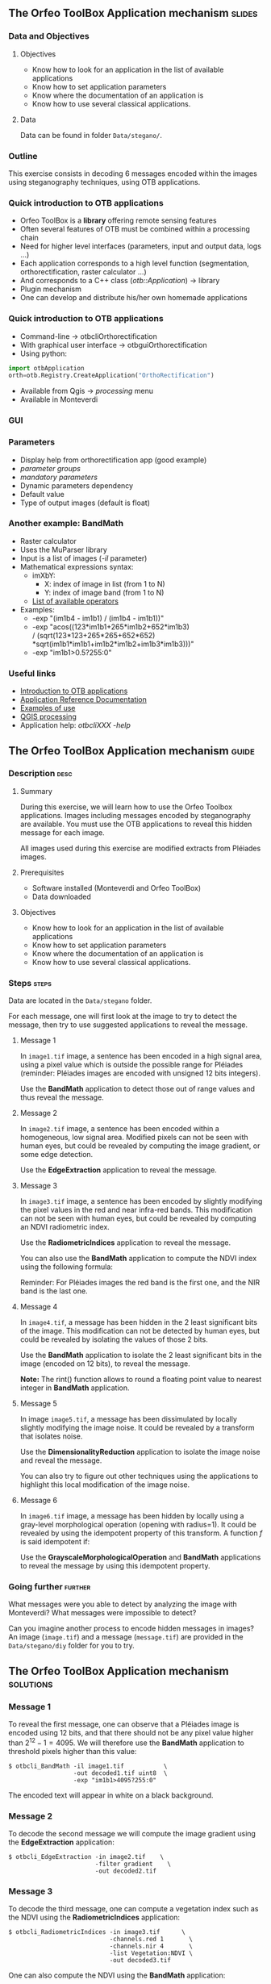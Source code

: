 ** The Orfeo ToolBox Application mechanism                           :slides:
*** Data and Objectives
**** Objectives
     - Know how to look for an application in the list of available applications
     - Know how to set application parameters
     - Know where the documentation of an application is
     - Know how to use several classical applications.

**** Data
     Data can be found in folder ~Data/stegano/~.

*** Outline
    This exercise consists in decoding 6 messages encoded within the
    images using steganography techniques, using OTB applications.

*** Quick introduction to OTB applications
    - Orfeo ToolBox is a *library* offering remote sensing features
    - Often several features of OTB must be combined within a processing chain
    - Need for higher level interfaces (parameters, input and output data, logs ...)
    - Each application corresponds to a high level function (segmentation, orthorectification, raster calculator ...)
    - And corresponds to a C++ class (/otb::Application/) $\rightarrow$  library
    - Plugin mechanism
    - One can develop and distribute his/her own homemade applications

*** Quick introduction to OTB applications
    - Command-line $\rightarrow$ otbcli\textunderscore{}Orthorectification
    - With graphical user interface $\rightarrow$ otbgui\textunderscore{}Orthorectification
    - Using python:
#+begin_src python
import otbApplication 
orth=otb.Registry.CreateApplication("OrthoRectification") 
#+end_src
    - Available from Qgis $\rightarrow$ /processing/ menu
    - Available in Monteverdi
*** GUI
    #+begin_center
    #+ATTR_LaTeX: width=0.95\textwidth center  
    [[file:../../../Slides/OTB-General/images/app_parameters.png]]
    #+end_center
*** Parameters
    - Display help from orthorectification app (good example)
    - /parameter groups/
    - /mandatory parameters/
    - Dynamic parameters dependency
    - Default value
    - Type of output images (default is float)
*** Another example: BandMath
    - Raster calculator
    - Uses the MuParser library
    - Input is a list of images (/-il/ parameter)
    - Mathematical expressions syntax:
      - imXbY:
        - X: index of image in list (from 1 to N)
        - Y: index of image band (from 1 to N)
      - [[http://muparser.beltoforion.de/mup_features.html][List of available operators]]
    - Examples:
      - -exp "(im1b4 - im1b1) / (im1b4 - im1b1))"
      - -exp "acos((123*im1b1+265*im1b2+652*im1b3) \\
               / (sqrt(123*123+265*265+652*652)\\
               *sqrt(im1b1*im1b1+im1b2*im1b2+im1b3*im1b3)))"
      - -exp "im1b1>0.5?255:0"
*** Useful links
    - [[https://www.orfeo-toolbox.org/CookBook/CookBookse1.html#x7-60001.1][Introduction to OTB applications]]
    - [[https://www.orfeo-toolbox.org//Applications/][Application Reference Documentation]]
    - [[https://www.orfeo-toolbox.org/CookBook/CookBookch3.html#x38-370003][Examples of use]]
    - [[http://docs.qgis.org/2.8/en/docs/user_manual/processing/index.html][QGIS processing]]
    - Application help: /otbcli\textunderscore{}XXX -help/
** The Orfeo ToolBox Application mechanism                            :guide:
*** Description                                                        :desc:
**** Summary

     During this exercise, we will learn how to use the Orfeo Toolbox
     applications. Images including messages encoded by steganography
     are available. You must use the OTB applications to reveal this
     hidden message for each image.

     All images used during this exercise are modified extracts from
     Pléiades images.

**** Prerequisites
     
     - Software installed (Monteverdi and Orfeo ToolBox)
     - Data downloaded

**** Objectives
     - Know how to look for an application in the list of available applications
     - Know how to set application parameters
     - Know where the documentation of an application is
     - Know how to use several classical applications.
     

*** Steps                                                             :steps:

    Data are located in the ~Data/stegano~ folder.

    For each message, one will first look at the image to try to
    detect the message, then try to use suggested applications to
    reveal the message.

**** Message 1    

     In ~image1.tif~ image, a sentence has been encoded in a high
     signal area, using a pixel value which is outside the possible
     range for Pléiades (reminder: Pléiades images are encoded with
     unsigned 12 bits integers).

     Use the *BandMath* application to detect those out of range
     values and thus reveal the message.

**** Message 2

     In ~image2.tif~ image, a sentence has been encoded within a
     homogeneous, low signal area. Modified pixels can not be seen
     with human eyes, but could be revealed by computing the image
     gradient, or some edge detection.
     
     Use the *EdgeExtraction* application to reveal the message.

**** Message 3

     In ~image3.tif~ image, a sentence has been encoded by slightly
     modifying the pixel values in the red and near infra-red
     bands. This modification can not be seen with human eyes, but
     could be revealed by computing an NDVI radiometric index.

     Use the *RadiometricIndices* application to reveal the message.

     You can also use the *BandMath* application to compute the NDVI
     index using the following formula:
     
     \begin{center}
     $NDVI = \frac{NIR-RED}{NIR+RED}$
     \end{center}

     Reminder: For Pléiades images the red band is the first one, and the NIR
     band is the last one.

**** Message 4

     In ~image4.tif~, a message has been hidden in the 2 least
     significant bits of the image. This modification can not be
     detected by human eyes, but could be revealed by isolating the
     values of those 2 bits.

     Use the *BandMath* application to isolate the 2 least significant
     bits in the image (encoded on 12 bits), to reveal the message.

     *Note:* The rint() function allows to round a floating point
     value to nearest integer in *BandMath* application.

**** Message 5

     In image ~image5.tif~, a message has been dissimulated by
     locally slightly modifying the image noise. It could be revealed
     by a transform that isolates noise.
     
     Use the *DimensionalityReduction* application to isolate the
     image noise and reveal the message.

     You can also try to figure out other techniques using the
     applications to highlight this local modification of the image noise.

**** Message 6

     In ~image6.tif~ image, a message has been hidden by locally
     using a gray-level morphological operation (opening with radius=1).
     It could be revealed by using the idempotent property of this
     transform. A function $f$ is said idempotent if:

     \begin{center}
     $f(f(x))=f(x)$
     \end{center}

     Use the *GrayscaleMorphologicalOperation* and *BandMath*
     applications to reveal the message by using this idempotent property.

*** Going further                                                   :further:

    What messages were you able to detect by analyzing the image with
    Monteverdi? What messages were impossible to detect?

    Can you imagine another process to encode hidden messages in
    images? An image (~image.tif~) and a message (~message.tif~) are
    provided in the ~Data/stegano/diy~ folder for you to try.

** The Orfeo ToolBox Application mechanism                        :solutions:
*** Message 1
    
    To reveal the first message, one can observe that a Pléiades image
    is encoded using 12 bits, and that there should not be any pixel
    value higher than $2^{12}-1=4095$. We will therefore use the
    *BandMath* application to threshold pixels higher than this value:
    
    #+BEGIN_EXAMPLE
    $ otbcli_BandMath -il image1.tif           \
                      -out decoded1.tif uint8  \
                      -exp "im1b1>4095?255:0" 
    #+END_EXAMPLE

    The encoded text will appear in white on a black background.

*** Message 2

    To decode the second message we will compute the image gradient
    using the *EdgeExtraction* application:
    
    #+BEGIN_EXAMPLE
    $ otbcli_EdgeExtraction -in image2.tif    \
                            -filter gradient    \
                            -out decoded2.tif
    #+END_EXAMPLE

*** Message 3

    To decode the third message, one can compute a vegetation index
    such as the NDVI using the *RadiometricIndices* application:

    #+BEGIN_EXAMPLE
    $ otbcli_RadiometricIndices -in image3.tif      \
                                -channels.red 1       \
                                -channels.nir 4       \
                                -list Vegetation:NDVI \
                                -out decoded3.tif
    #+END_EXAMPLE

    One can also compute the NDVI using the *BandMath* application:
 
    #+BEGIN_EXAMPLE
    $ otbcli_BandMath -il image3.tif                    \
                      -out decoded3.tif                 \
                      -exp "(im1b4-im1b1)/(im1b4+im1b1)"
    #+END_EXAMPLE

*** Message 4
 
    To reveal the 4th message, we are going to isolate the 2 least
    significant bits using the *BandMath* application:

    #+BEGIN_EXAMPLE
    $ otbcli_BandMath -il image4.tif               \
                      -out decoded4.tif            \
                      -exp "im1b1-4*rint(im1b1/4)"
    #+END_EXAMPLE
    
    The $4*rint(im1b1/4)$ expression does not contain the 2 least
    significant bits, and the difference with original image thus
    reveals the message. 

*** Message 5

    To reveal this 5th message, we are going to do a principal
    component analysis using the *DimensionalityReduction*
    application, and extract the last band, where the image noise is
    condensed, using the *ExtractROI*
    application.

    #+BEGIN_EXAMPLE
    $ otbcli_DimensionalityReduction -in image5.tif  \
                                     -out pca6.tif   \
                                     -method pca
    $ otbcli_ExtractROI -in pca6.tif                 \
                        -out decoded6.tif            \
                        -cl Channel4
    #+END_EXAMPLE

*** Message 6
    
    To reveal the 6th message, we are going to use the idempotent
    property. If the message has been encoded using an idempotent
    transform, then $f(message)=message$, and therefore
    $f(message)-message=0$, while outside of the image we will see
    $f(image)$.

    #+BEGIN_EXAMPLE
    $ otbcli_GrayScaleMorphologicalOperation -in image6.tif             \
                                             -out ouverture6.tif        \
                                             -structype.ball.xradius 1  \
                                             -structype.ball.yradius 1  \
                                             -filter opening            
    $ otbcli_BandMath -il image6.tif ouverture6.tif                     \
                      -out decoded6.tif                                 \
                      -exp "(im2b1-im1b1)"
    #+END_EXAMPLE
